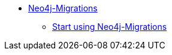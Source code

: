 ** xref:index.adoc[Neo4j-Migrations]
*** link:https://github.com/michael-simons/neo4j-migrations/blob/main/README.adoc[Start using Neo4j-Migrations]
